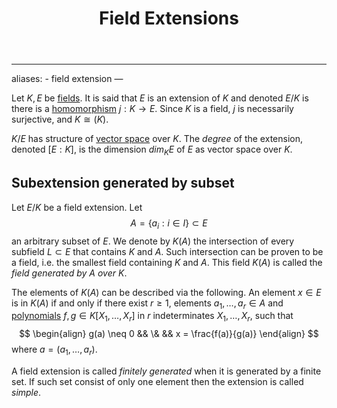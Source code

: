 :PROPERTIES:
:ID: 2F01C024-2ED3-4614-BC4B-DFCF4EC04C27
:END:
#+title: Field Extensions

--------------

aliases: - field extension
---

Let \(K, E\) be [[id:0A6751A9-127F-40CA-BD65-2F69B68F0DD8][fields]]. It is said that \(E\) is an extension of \(K\) and denoted \(E/K\) is there is a [[id:0A0A0964-760B-436D-B664-BD9B0C34CC42][homomorphism]] \(j: K \to E\). Since \(K\) is a field, \(j\) is necessarily surjective, and \(K \cong(K)\).

\(K/E\) has structure of [[id:C31DD475-75D9-4BB9-9DD5-536453386F9D][vector space]] over \(K\). The /degree/ of the extension, denoted \([E : K]\), is the dimension \(dim_K E\) of \(E\) as vector space over \(K\).

** Subextension generated by subset
Let \(E/K\) be a field extension. Let
\[ A = \{ a_i : i \in I \} \subset E\]
an arbitrary subset of \(E\). We denote by \(K(A)\) the intersection of every subfield \(L \subset E\) that contains \(K\) and \(A\). Such intersection can be proven to be a field, i.e. the smallest field containing \(K\) and \(A\). This field \(K(A)\) is called the /field generated by \(A\) over \(K\)/.

The elements of \(K(A)\) can be described via the following. An element \(x \in E\) is in \(K(A)\) if and only if there exist \(r \geq 1\), elements \(a_1, \dots, a_r \in A\) and [[id:F75798F4-0438-46BF-802C-A0D22F95A193][polynomials]] \(f,g \in K[X_1, \dots, X_r]\) in \(r\) indeterminates \(X_1, \dots, X_r\), such that
\[
\begin{align}
g(a) \neq 0 && \& && x = \frac{f(a)}{g(a)}
\end{align}
\]
where \(a = (a_1, \dots, a_r)\).

A field extension is called /finitely generated/ when it is generated by a finite set. If such set consist of only one element then the extension is called /simple/.
